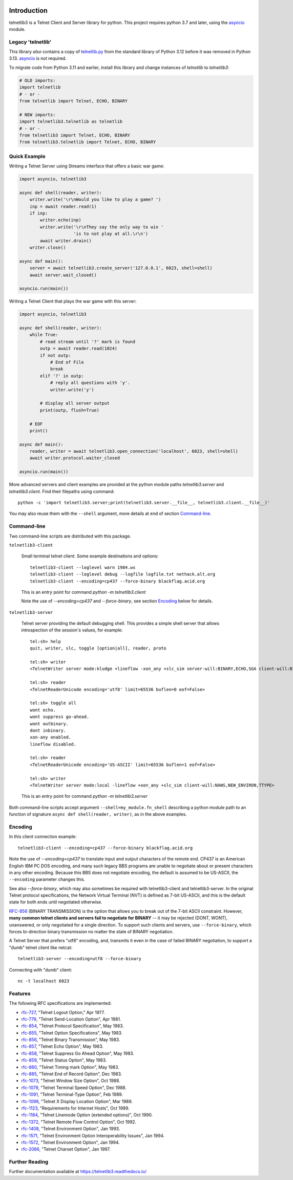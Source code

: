 .. image:: https://img.shields.io/pypi/v/telnetlib3.svg
    :alt: Latest Version
    :target: https://pypi.python.org/pypi/telnetlib3

.. image:: https://img.shields.io/pypi/dm/telnetlib3.svg?logo=pypi
    :alt: Downloads
    :target: https://pypi.python.org/pypi/telnetlib3

.. image:: https://codecov.io/gh/jquast/telnetlib3/branch/master/graph/badge.svg
    :alt: codecov.io Code Coverage
    :target: https://codecov.io/gh/jquast/telnetlib3/

Introduction
============

telnetlib3 is a Telnet Client and Server library for python.  This project
requires python 3.7 and later, using the asyncio_ module.

.. _asyncio: http://docs.python.org/3.11/library/asyncio.html

Legacy 'telnetlib'
------------------

This library *also* contains a copy of telnetlib.py_ from the standard library of
Python 3.12 before it was removed in Python 3.13. asyncio_ is not required.

To migrate code from Python 3.11 and earlier, install this library and change
instances of `telnetlib` to `telnetlib3`:

.. code-block:: python

    # OLD imports:
    import telnetlib
    # - or -
    from telnetlib import Telnet, ECHO, BINARY

    # NEW imports:
    import telnetlib3.telnetlib as telnetlib
    # - or - 
    from telnetlib3 import Telnet, ECHO, BINARY
    from telnetlib3.telnetlib import Telnet, ECHO, BINARY

.. _telnetlib.py: https://docs.python.org/3.12/library/telnetlib.html


Quick Example
-------------

Writing a Telnet Server using Streams interface that offers a basic war game:

.. code-block:: python

    import asyncio, telnetlib3

    async def shell(reader, writer):
        writer.write('\r\nWould you like to play a game? ')
        inp = await reader.read(1)
        if inp:
            writer.echo(inp)
            writer.write('\r\nThey say the only way to win '
                         'is to not play at all.\r\n')
            await writer.drain()
        writer.close()

    async def main():
        server = await telnetlib3.create_server('127.0.0.1', 6023, shell=shell)
        await server.wait_closed()

    asyncio.run(main())

Writing a Telnet Client that plays the war game with this server:

.. code-block:: python

    import asyncio, telnetlib3

    async def shell(reader, writer):
        while True:
            # read stream until '?' mark is found
            outp = await reader.read(1024)
            if not outp:
                # End of File
                break
            elif '?' in outp:
                # reply all questions with 'y'.
                writer.write('y')

            # display all server output
            print(outp, flush=True)

        # EOF
        print()

    async def main():
        reader, writer = await telnetlib3.open_connection('localhost', 6023, shell=shell)
        await writer.protocol.waiter_closed

    asyncio.run(main())

More advanced servers and client examples are provided at the python module
paths `telnetlib3.server` and `telnetlib3.client`.  Find their filepaths using
command::

     python -c 'import telnetlib3.server;print(telnetlib3.server.__file__, telnetlib3.client.__file__)'

You may also reuse them with the ``--shell`` argument, more
details at end of section Command-line_.

Command-line
------------

Two command-line scripts are distributed with this package.

``telnetlib3-client``

  Small terminal telnet client.  Some example destinations and options::

    telnetlib3-client --loglevel warn 1984.ws
    telnetlib3-client --loglevel debug --logfile logfile.txt nethack.alt.org 
    telnetlib3-client --encoding=cp437 --force-binary blackflag.acid.org

  This is an entry point for command `python -m telnetlib3.client`

  Note the use of `--encoding=cp437` and `--force-binary`, see section Encoding_
  below for details.

``telnetlib3-server``

  Telnet server providing the default debugging shell.  This provides a simple
  shell server that allows introspection of the session's values, for example::

     tel:sh> help
     quit, writer, slc, toggle [option|all], reader, proto

     tel:sh> writer
     <TelnetWriter server mode:kludge +lineflow -xon_any +slc_sim server-will:BINARY,ECHO,SGA client-will:BINARY,NAWS,NEW_ENVIRON,TTYPE>

     tel:sh> reader
     <TelnetReaderUnicode encoding='utf8' limit=65536 buflen=0 eof=False>

     tel:sh> toggle all
     wont echo.
     wont suppress go-ahead.
     wont outbinary.
     dont inbinary.
     xon-any enabled.
     lineflow disabled.

     tel:sh> reader
     <TelnetReaderUnicode encoding='US-ASCII' limit=65536 buflen=1 eof=False>

     tel:sh> writer
     <TelnetWriter server mode:local -lineflow +xon_any +slc_sim client-will:NAWS,NEW_ENVIRON,TTYPE>

  This is an entry point for command `python -m telnetlib3.server`


Both command-line scripts accept argument ``--shell=my_module.fn_shell``
describing a python module path to an function of signature ``async def
shell(reader, writer)``, as in the above examples.

Encoding
--------

In this client connection example::

    telnetlib3-client --encoding=cp437 --force-binary blackflag.acid.org

Note the use of `--encoding=cp437` to translate input and output characters of
the remote end. CP437 is an American English IBM PC DOS encoding, and many such
legacy BBS programs are unable to negotiate about or present characters in any
other encoding. Because this BBS does not negotiate encoding, the default is
assumed to be US-ASCII, the ``--encoding`` parameter changes this.

See also `--force-binary`, which may also sometimes be required with
telnetlib3-client and telnetlib3-server. In the original Telnet protocol
specifications, the Network Virtual Terminal (NVT) is defined as 7-bit US-ASCII,
and this is the default state for both ends until negotiated otherwise.

RFC-856_ (BINARY TRANSMISSION) is the option that allows you to break out of the
7-bit ASCII constraint. However, **many common telnet clients and servers fail
to negotiate for BINARY** -- it may be rejected (DONT, WONT), unanswered, or
only negotiated for a single direction. To support such clients and servers, use
``--force-binary``, which forces bi-direction binary transmission no matter the
state of BINARY negotiation.

A Telnet Server that prefers "utf8" encoding, and, transmits it even in the case
of failed BINARY negotiation, to support a "dumb" telnet client like netcat::

    telnetlib3-server --encoding=utf8 --force-binary

Connecting with "dumb" client::

    nc -t localhost 6023

Features
--------

The following RFC specifications are implemented:

* `rfc-727`_, "Telnet Logout Option," Apr 1977.
* `rfc-779`_, "Telnet Send-Location Option", Apr 1981.
* `rfc-854`_, "Telnet Protocol Specification", May 1983.
* `rfc-855`_, "Telnet Option Specifications", May 1983.
* `rfc-856`_, "Telnet Binary Transmission", May 1983.
* `rfc-857`_, "Telnet Echo Option", May 1983.
* `rfc-858`_, "Telnet Suppress Go Ahead Option", May 1983.
* `rfc-859`_, "Telnet Status Option", May 1983.
* `rfc-860`_, "Telnet Timing mark Option", May 1983.
* `rfc-885`_, "Telnet End of Record Option", Dec 1983.
* `rfc-1073`_, "Telnet Window Size Option", Oct 1988.
* `rfc-1079`_, "Telnet Terminal Speed Option", Dec 1988.
* `rfc-1091`_, "Telnet Terminal-Type Option", Feb 1989.
* `rfc-1096`_, "Telnet X Display Location Option", Mar 1989.
* `rfc-1123`_, "Requirements for Internet Hosts", Oct 1989.
* `rfc-1184`_, "Telnet Linemode Option (extended options)", Oct 1990.
* `rfc-1372`_, "Telnet Remote Flow Control Option", Oct 1992.
* `rfc-1408`_, "Telnet Environment Option", Jan 1993.
* `rfc-1571`_, "Telnet Environment Option Interoperability Issues", Jan 1994.
* `rfc-1572`_, "Telnet Environment Option", Jan 1994.
* `rfc-2066`_, "Telnet Charset Option", Jan 1997.

.. _rfc-727: https://www.rfc-editor.org/rfc/rfc727.txt
.. _rfc-779: https://www.rfc-editor.org/rfc/rfc779.txt
.. _rfc-854: https://www.rfc-editor.org/rfc/rfc854.txt
.. _rfc-855: https://www.rfc-editor.org/rfc/rfc855.txt
.. _rfc-856: https://www.rfc-editor.org/rfc/rfc856.txt
.. _rfc-857: https://www.rfc-editor.org/rfc/rfc857.txt
.. _rfc-858: https://www.rfc-editor.org/rfc/rfc858.txt
.. _rfc-859: https://www.rfc-editor.org/rfc/rfc859.txt
.. _rfc-860: https://www.rfc-editor.org/rfc/rfc860.txt
.. _rfc-885: https://www.rfc-editor.org/rfc/rfc885.txt
.. _rfc-1073: https://www.rfc-editor.org/rfc/rfc1073.txt
.. _rfc-1079: https://www.rfc-editor.org/rfc/rfc1079.txt
.. _rfc-1091: https://www.rfc-editor.org/rfc/rfc1091.txt
.. _rfc-1096: https://www.rfc-editor.org/rfc/rfc1096.txt
.. _rfc-1123: https://www.rfc-editor.org/rfc/rfc1123.txt
.. _rfc-1184: https://www.rfc-editor.org/rfc/rfc1184.txt
.. _rfc-1372: https://www.rfc-editor.org/rfc/rfc1372.txt
.. _rfc-1408: https://www.rfc-editor.org/rfc/rfc1408.txt
.. _rfc-1571: https://www.rfc-editor.org/rfc/rfc1571.txt
.. _rfc-1572: https://www.rfc-editor.org/rfc/rfc1572.txt
.. _rfc-2066: https://www.rfc-editor.org/rfc/rfc2066.txt

Further Reading
---------------

Further documentation available at https://telnetlib3.readthedocs.io/
